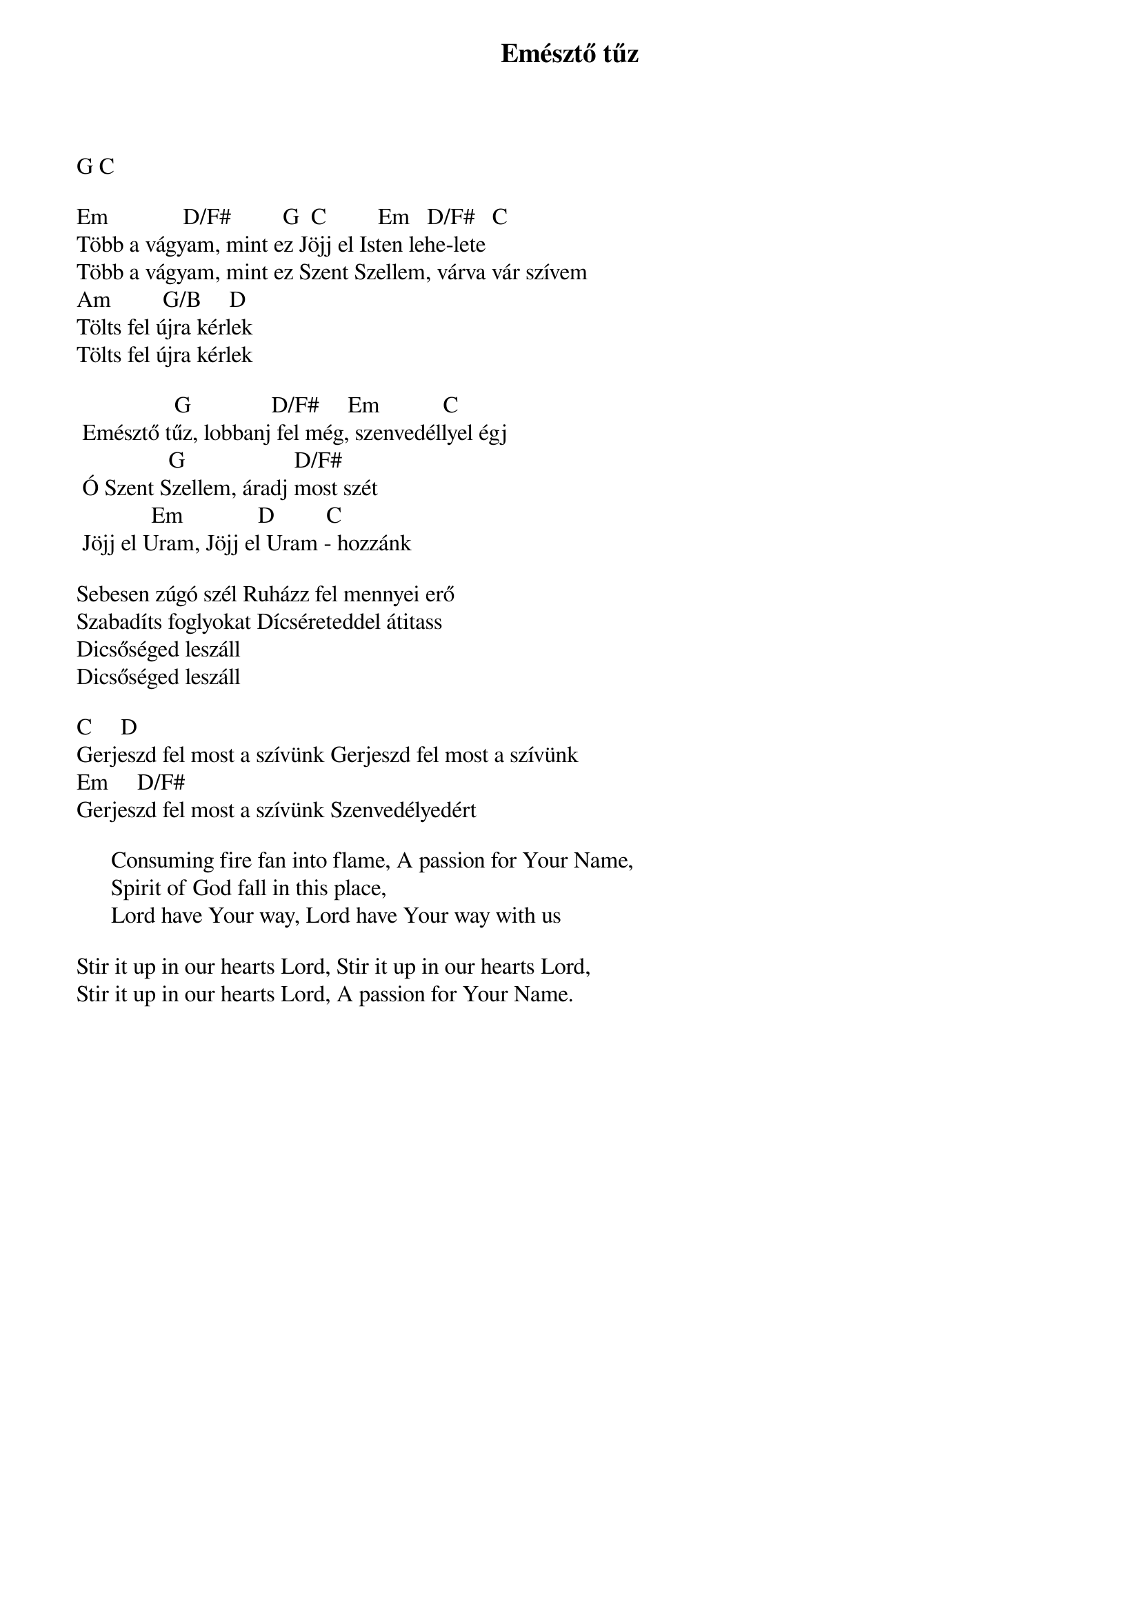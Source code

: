 {title: Emésztő tűz}
{key: G}
{tempo: }
{time: 4/4}
{duration: 0}


G C

Em             D/F#         G  C         Em   D/F#   C
Több a vágyam, mint ez Jöjj el Isten lehe-lete
Több a vágyam, mint ez Szent Szellem, várva vár szívem
Am         G/B     D
Tölts fel újra kérlek
Tölts fel újra kérlek

	         	      G              D/F#     Em          	C
	Emésztő tűz, lobbanj fel még, szenvedéllyel égj
	             	 G                	  D/F#
	Ó Szent Szellem, áradj most szét
	         	  Em            	D        	C
	Jöjj el Uram, Jöjj el Uram - hozzánk

Sebesen zúgó szél Ruházz fel mennyei erő
Szabadíts foglyokat Dícséreteddel átitass
Dicsőséged leszáll
Dicsőséged leszáll

C					D
Gerjeszd fel most a szívünk Gerjeszd fel most a szívünk
Em					D/F#
Gerjeszd fel most a szívünk Szenvedélyedért

      Consuming fire fan into flame, A passion for Your Name, 	
      Spirit of God fall in this place,
      Lord have Your way, Lord have Your way with us 

Stir it up in our hearts Lord, Stir it up in our hearts Lord, 
Stir it up in our hearts Lord, A passion for Your Name. 